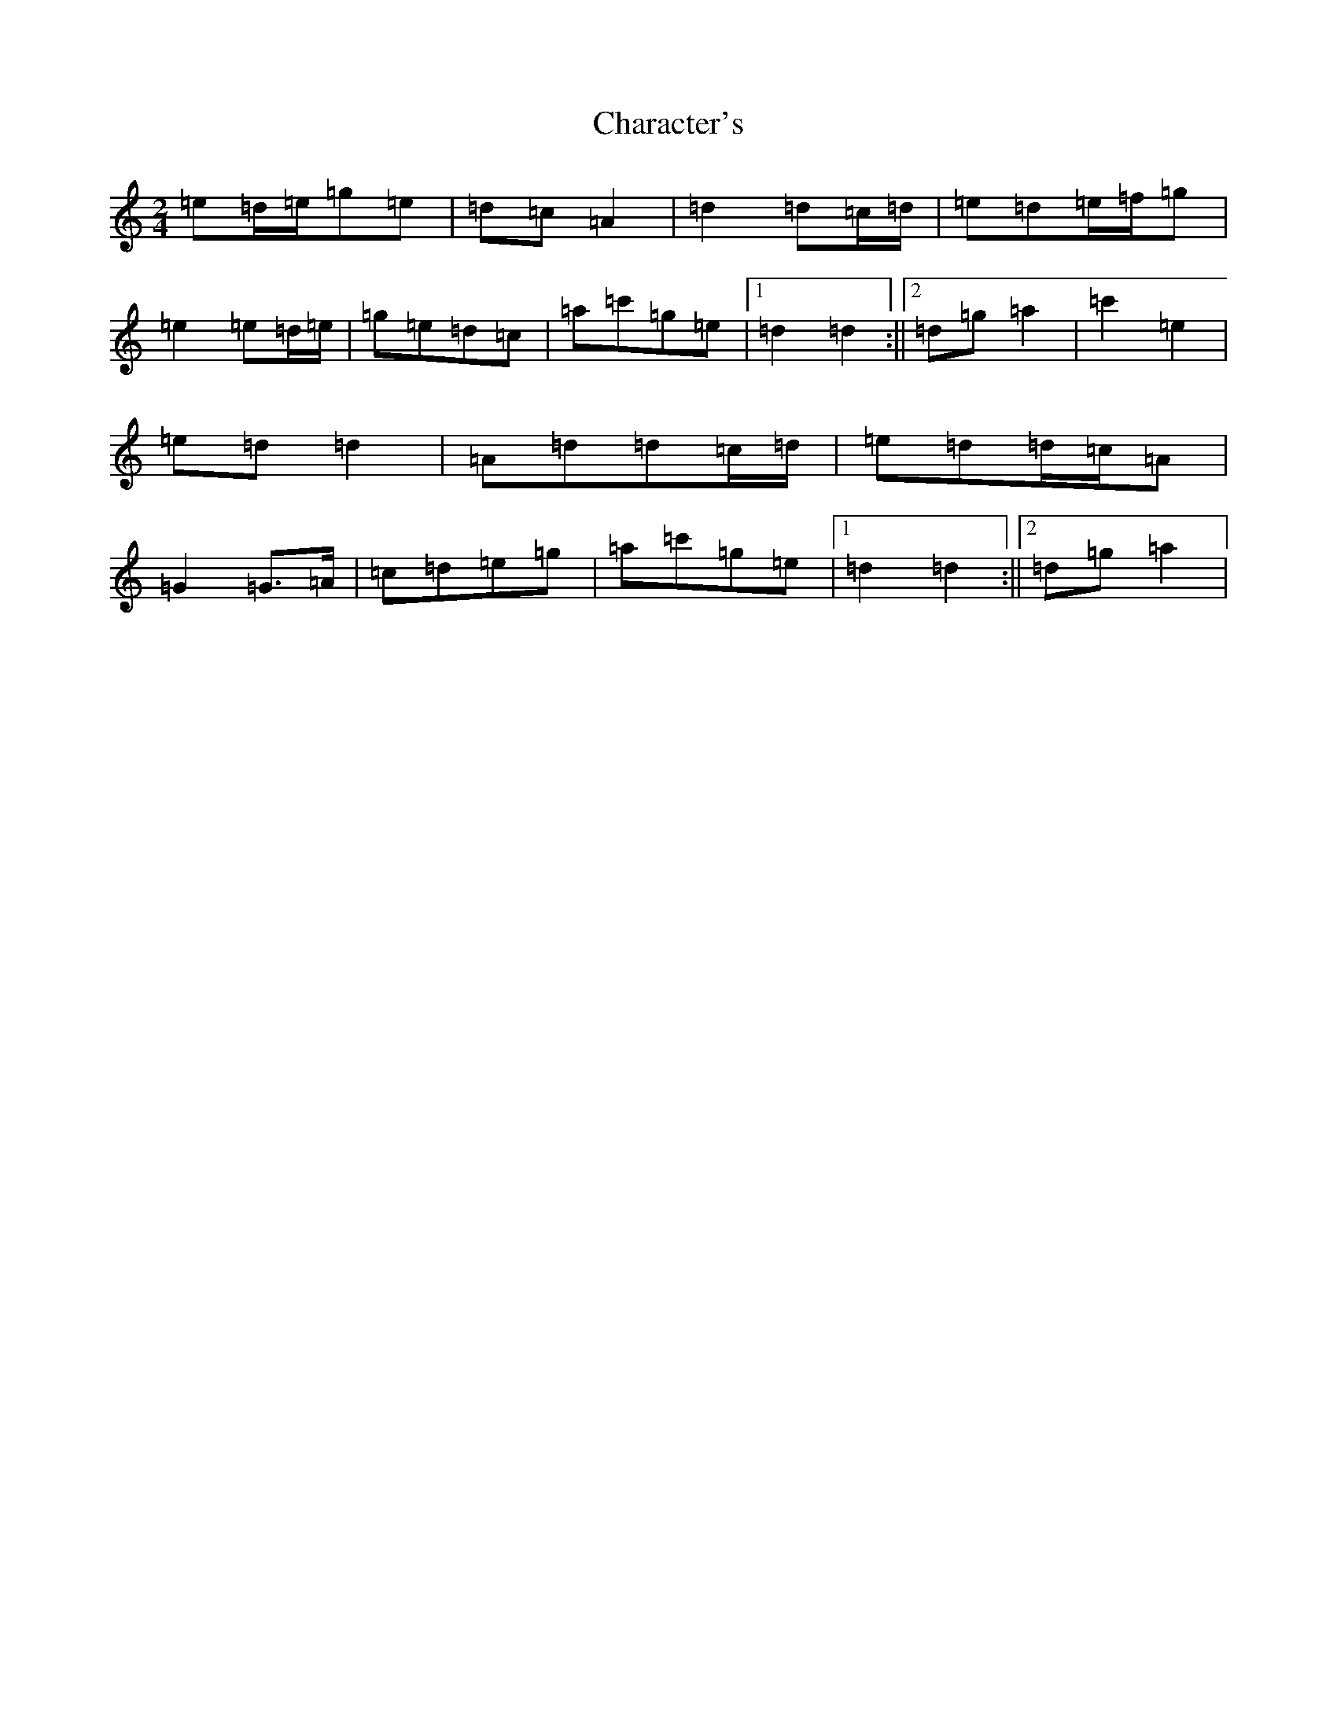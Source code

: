 X: 3505
T: Character's
S: https://thesession.org/tunes/2889#setting2889
R: polka
M:2/4
L:1/8
K: C Major
=e=d/2=e/2=g=e|=d=c=A2|=d2=d=c/2=d/2|=e=d=e/2=f/2=g|=e2=e=d/2=e/2|=g=e=d=c|=a=c'=g=e|1=d2=d2:||2=d=g=a2|=c'2=e2|=e=d=d2|=A=d=d=c/2=d/2|=e=d=d/2=c/2=A|=G2=G>=A|=c=d=e=g|=a=c'=g=e|1=d2=d2:||2=d=g=a2|